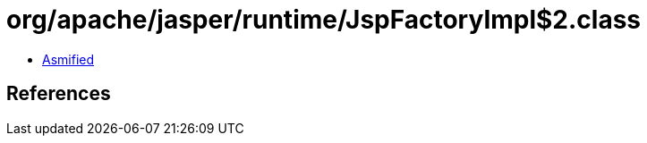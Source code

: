 = org/apache/jasper/runtime/JspFactoryImpl$2.class

 - link:JspFactoryImpl$2-asmified.java[Asmified]

== References


